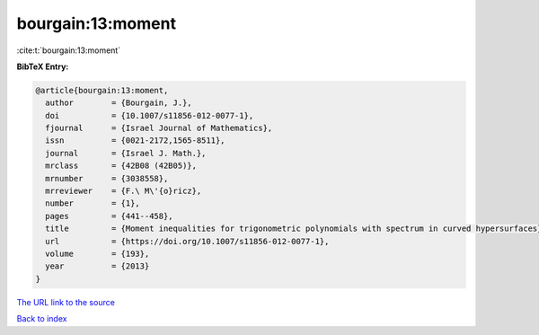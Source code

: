 bourgain:13:moment
==================

:cite:t:`bourgain:13:moment`

**BibTeX Entry:**

.. code-block:: bibtex

   @article{bourgain:13:moment,
     author        = {Bourgain, J.},
     doi           = {10.1007/s11856-012-0077-1},
     fjournal      = {Israel Journal of Mathematics},
     issn          = {0021-2172,1565-8511},
     journal       = {Israel J. Math.},
     mrclass       = {42B08 (42B05)},
     mrnumber      = {3038558},
     mrreviewer    = {F.\ M\'{o}ricz},
     number        = {1},
     pages         = {441--458},
     title         = {Moment inequalities for trigonometric polynomials with spectrum in curved hypersurfaces},
     url           = {https://doi.org/10.1007/s11856-012-0077-1},
     volume        = {193},
     year          = {2013}
   }
`The URL link to the source <https://doi.org/10.1007/s11856-012-0077-1>`_


`Back to index <../By-Cite-Keys.html>`_
